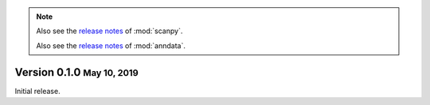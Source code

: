.. note::

   Also see the `release notes <https://scanpy.readthedocs.io>`__ of :mod:`scanpy`.
   
   Also see the `release notes <https://anndata.readthedocs.io>`__ of :mod:`anndata`.


.. role:: small

.. role:: smaller


Version 0.1.0 :small:`May 10, 2019`
--------------------------------------

Initial release.
